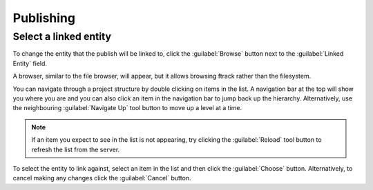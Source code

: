 ..
    :copyright: Copyright (c) 2014 ftrack

.. _using/publishing:

**********
Publishing
**********

.. todo::

    To be completed.


Select a linked entity
======================

To change the entity that the publish will be linked to, click the
:guilabel:`Browse` button next to the :guilabel:`Linked Entity` field.

.. image:: /image/publisher_linked_entity_field.png

A browser, similar to the file browser, will appear, but it allows browsing
ftrack rather than the filesystem.

.. image:: /image/entity_browser.png

You can navigate through a project structure by double clicking on items in the
list. A navigation bar at the top will show you where you are and you can also
click an item in the navigation bar to jump back up the hierarchy.
Alternatively, use the neighbouring :guilabel:`Navigate Up` tool button to move
up a level at a time.

.. note::

    If an item you expect to see in the list is not appearing, try clicking the
    :guilabel:`Reload` tool button to refresh the list from the server.

To select the entity to link against, select an item in the list and then click
the :guilabel:`Choose` button. Alternatively, to cancel making any changes
click the :guilabel:`Cancel` button.
